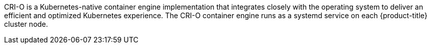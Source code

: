 // Text snippet included in the following modules:
//
// * modules/about-crio.adoc
// * modules/nodes-containers-using.adoc

:_content-type: SNIPPET

CRI-O is a Kubernetes-native container engine implementation that integrates closely with the operating system to deliver an efficient and optimized Kubernetes experience. The CRI-O container engine runs as a systemd service on each {product-title} cluster node.
